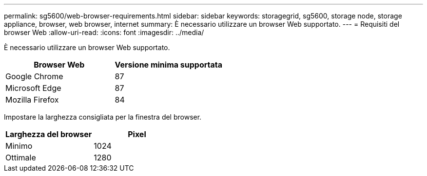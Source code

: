 ---
permalink: sg5600/web-browser-requirements.html 
sidebar: sidebar 
keywords: storagegrid, sg5600, storage node, storage appliance, browser, web browser, internet 
summary: È necessario utilizzare un browser Web supportato. 
---
= Requisiti del browser Web
:allow-uri-read: 
:icons: font
:imagesdir: ../media/


[role="lead"]
È necessario utilizzare un browser Web supportato.

|===
| Browser Web | Versione minima supportata 


 a| 
Google Chrome
 a| 
87



 a| 
Microsoft Edge
 a| 
87



 a| 
Mozilla Firefox
 a| 
84

|===
Impostare la larghezza consigliata per la finestra del browser.

|===
| Larghezza del browser | Pixel 


 a| 
Minimo
 a| 
1024



 a| 
Ottimale
 a| 
1280

|===